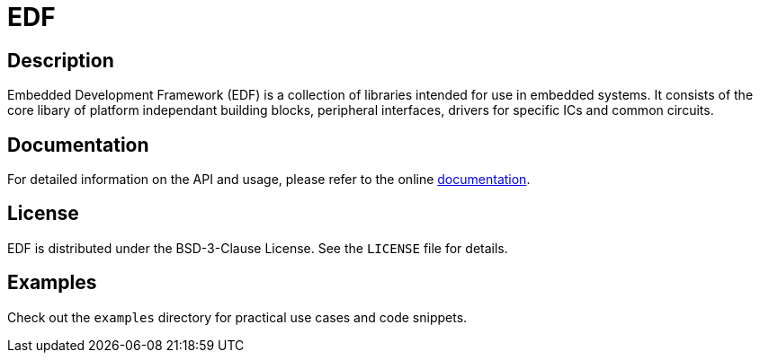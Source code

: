 = EDF 

:toc:

// NOTE: line below is if github ever bakes in support for AsciiDoc includes
// include::docs/modules/ROOT/pages/index.adoc[tag=EDF_Home]

== Description
Embedded Development Framework (EDF) is a collection of libraries intended for use in embedded systems. It consists of the core libary of platform independant building blocks, peripheral interfaces, drivers for specific ICs and common circuits.

// == Installation

// [source,bash]
// -----
// $ git clone https://github.com/AdamVeazey/edf.git
// $ cd yourlibrary
// $ mkdir build
// $ cd build
// $ cmake ..
// $ cd ..
// $ cmake --build build/
// -----

// === Using CMake

// Add the following to your `CMakeLists.txt`:

// [source,cmake]
// ----
// find_package(MyAwesomeLibrary REQUIRED)
// target_link_libraries(your_target MyAwesomeLibrary)
// ----

== Documentation

For detailed information on the API and usage, please refer to the online link:https://AdamVeazey.github.io/edf/docs/main/index.html[documentation].

== License

EDF is distributed under the BSD-3-Clause License. See the `LICENSE` file for details.

// == Versioning

// EDF follows Semantic Versioning. For a list of released versions, see the link:https://github.com/AdamVeazey/edf/tags[tags on this repository].

== Examples

Check out the `examples` directory for practical use cases and code snippets.